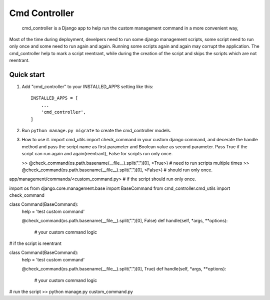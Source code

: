 Cmd Controller
=====
 cmd_controller is a Django app to help run the custom management command in a more convenient way,
Most of the time during deployment, develpers need to run some django management scripts,
some script need to run only once and some need to run again and again.
Running some scripts again and again may corrupt the application. The cmd_controller help to mark a script reentrant,
while during the creation of the script and skips the scripts which are not reentrant.


Quick start
-----------

1. Add "cmd_controller" to your INSTALLED_APPS setting like this::

    INSTALLED_APPS = [
        ...
        'cmd_controller',
    ]

2. Run ``python manage.py migrate`` to create the cmd_controller models.

3. How to use it.
   import cmd_utils import check_command in your custom django command, and decerate the handle
   method and pass the script name as first parameter and Boolean value as second parameter. Pass True if the
   script can run again and again(reentrant), False for scripts run only once.

   >> @check_command(os.path.basename(__file__).split(".")[0], <True>)  # need to run scripts multiple times
   >> @check_command(os.path.basename(__file__).split(".")[0], <False>) # should run only once.


app/management/commands/<custom_command.py>
# if the script should run only once.

import os
from django.core.management.base import BaseCommand
from cmd_controller.cmd_utils import check_command


class Command(BaseCommand):
    help = 'test custom command'

    @check_command(os.path.basename(__file__).split(".")[0], False)
    def handle(self, *args, **options):
        # your custom command logic


# if the script is reentrant

class Command(BaseCommand):
    help = 'test custom command'

    @check_command(os.path.basename(__file__).split(".")[0], True)
    def handle(self, *args, **options):
        # your custom command logic

# run the script
>> python manage.py custom_command.py




